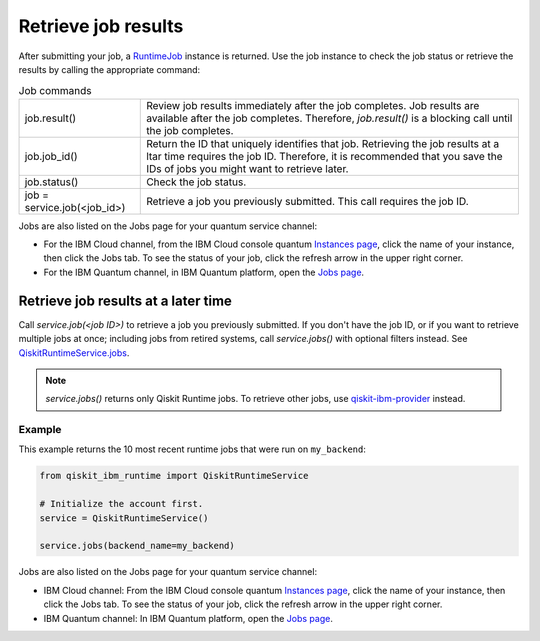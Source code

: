 Retrieve job results
=================================

After submitting your job, a `RuntimeJob <https://qiskit.org/documentation/partners/qiskit_ibm_runtime/stubs/qiskit_ibm_runtime.RuntimeJob.html#qiskit_ibm_runtime.RuntimeJob>`_ instance is returned. Use the job instance to check the job status or retrieve the results by calling the appropriate command: 

.. list-table:: Job commands

  * - job.result()
    - Review job results immediately after the job completes. Job results are available after the job completes.  Therefore, `job.result()` is a blocking call until the job completes.
  * - job.job_id()
    - Return the ID that uniquely identifies that job. Retrieving the job results at a ltar time requires the job ID. Therefore, it is recommended that you save the IDs of jobs you might want to retrieve later.
  * - job.status() 
    - Check the job status.
  * - job = service.job(<job_id>) 
    - Retrieve a job you previously submitted. This call requires the job ID. 

Jobs are also listed on the Jobs page for your quantum service channel:

* For the IBM Cloud channel, from the IBM Cloud console quantum `Instances page <https://cloud.ibm.com/quantum/instances>`__, click the name of your instance, then click the Jobs tab. To see the status of your job, click the refresh arrow in the upper right corner.
* For the IBM Quantum channel, in IBM Quantum platform, open the `Jobs page <https://quantum-computing.ibm.com/jobs>`__.


Retrieve job results at a later time
************************************

Call `service.job(<job ID>)` to retrieve a job you previously submitted. If you don't have the job ID, or if you want to retrieve multiple jobs at once; including jobs from retired systems, call `service.jobs()` with optional filters instead.  See `QiskitRuntimeService.jobs <https://qiskit.org/documentation/partners/qiskit_ibm_runtime/stubs/qiskit_ibm_runtime.QiskitRuntimeService.jobs.html>`__.

.. note:: 
  `service.jobs()` returns only Qiskit Runtime jobs. To retrieve other jobs, use `qiskit-ibm-provider <https://qiskit.org/documentation/partners/qiskit_ibm_provider/stubs/qiskit_ibm_provider.IBMBackend.html#qiskit_ibm_provider.IBMBackend>`__ instead.

Example
-------

This example returns the 10 most recent runtime jobs that were run on ``my_backend``:

.. code-block:: python
  
  from qiskit_ibm_runtime import QiskitRuntimeService

  # Initialize the account first.
  service = QiskitRuntimeService()

  service.jobs(backend_name=my_backend)

Jobs are also listed on the Jobs page for your quantum service channel:

- IBM Cloud channel: From the IBM Cloud console quantum `Instances page <https://cloud.ibm.com/quantum/instances>`__, click the name of your instance, then click the Jobs tab. To see the status of your job, click the refresh arrow in the upper right corner.
- IBM Quantum channel: In IBM Quantum platform, open the `Jobs page <https://quantum-computing.ibm.com/jobs>`__.




